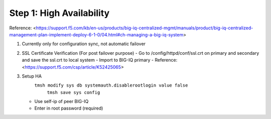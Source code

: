 Step 1: High Availability
----------------------------------------------


Reference:
<https://support.f5.com/kb/en-us/products/big-iq-centralized-mgmt/manuals/product/big-iq-centralized-management-plan-implement-deploy-6-1-0/04.html#ch-managing-a-big-iq-system>

#. Currently only for configuration sync, not automatic failover
#. SSL Certificate Verification (For post failover purpose)
   - Go to /config/httpd/conf/ssl.crt on primary and secondary and save the ssl.crt to local system
   - Import to BIG-IQ primary
   - Reference: <https://support.f5.com/csp/article/K52425065>
#. Setup HA
     ``tmsh modify sys db systemauth.disablerootlogin value false``
	``tmsh save sys config``
   - Use self-ip of peer BIG-IQ
   - Enter in root password (required)
